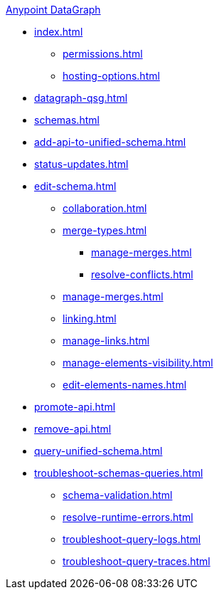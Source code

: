 .xref:index.adoc[Anypoint DataGraph]
* xref:index.adoc[]
  ** xref:permissions.adoc[]
  ** xref:hosting-options.adoc[]
* xref:datagraph-qsg.adoc[]
* xref:schemas.adoc[]
* xref:add-api-to-unified-schema.adoc[]
* xref:status-updates.adoc[]
* xref:edit-schema.adoc[]
  ** xref:collaboration.adoc[]
  ** xref:merge-types.adoc[]
     *** xref:manage-merges.adoc[]
     *** xref:resolve-conflicts.adoc[]
  ** xref:manage-merges.adoc[]
  ** xref:linking.adoc[]
  ** xref:manage-links.adoc[]
  ** xref:manage-elements-visibility.adoc[]
  ** xref:edit-elements-names.adoc[]
* xref:promote-api.adoc[]
* xref:remove-api.adoc[]
* xref:query-unified-schema.adoc[]
* xref:troubleshoot-schemas-queries.adoc[]
  ** xref:schema-validation.adoc[]
  ** xref:resolve-runtime-errors.adoc[]
  ** xref:troubleshoot-query-logs.adoc[]
  ** xref:troubleshoot-query-traces.adoc[]
